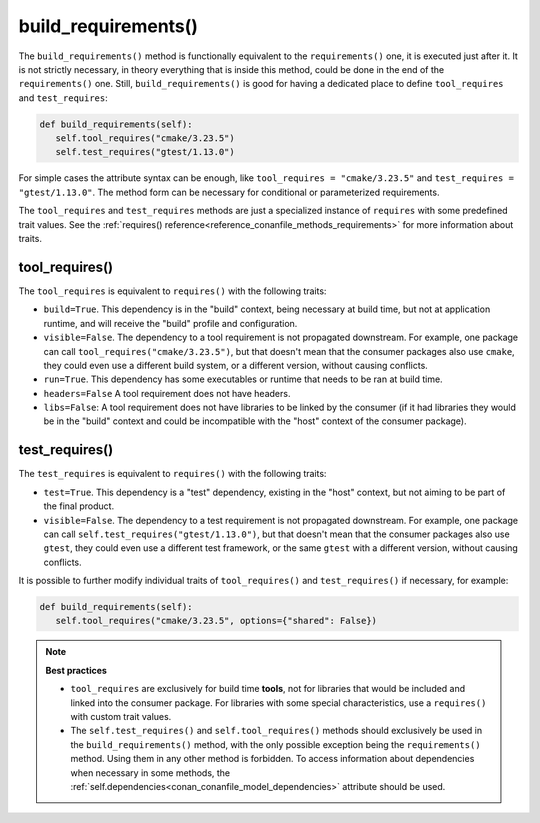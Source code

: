 .. _reference_conanfile_methods_build_requirements:

build_requirements()
====================

The ``build_requirements()`` method is functionally equivalent to the ``requirements()`` one, it is executed just after it. It is not strictly necessary, in theory everything that is inside this method, could be done in the end of the ``requirements()`` one. Still, ``build_requirements()`` is good for having a dedicated place to define ``tool_requires`` and ``test_requires``:

.. code-block:: python

    def build_requirements(self):
       self.tool_requires("cmake/3.23.5")
       self.test_requires("gtest/1.13.0")


For simple cases the attribute syntax can be enough, like ``tool_requires = "cmake/3.23.5"`` and ``test_requires = "gtest/1.13.0"``. The method form can be necessary for conditional or parameterized requirements.

The ``tool_requires`` and ``test_requires`` methods are just a specialized instance of ``requires`` with some predefined trait values. See the :ref:`requires() reference<reference_conanfile_methods_requirements>` for more information about traits.

tool_requires()
---------------

The ``tool_requires`` is equivalent to ``requires()`` with the following traits:

- ``build=True``. This dependency is in the "build" context, being necessary at build time, but not at application runtime, and will receive the "build" profile and configuration.
- ``visible=False``. The dependency to a tool requirement is not propagated downstream. For example, one package can call ``tool_requires("cmake/3.23.5")``, but that doesn't mean that the consumer packages also use ``cmake``, they could even use a different build system, or a different version, without causing conflicts.
- ``run=True``. This dependency has some executables or runtime that needs to be ran at build time.
- ``headers=False`` A tool requirement does not have headers.
- ``libs=False``: A tool requirement does not have libraries to be linked by the consumer (if it had libraries they would be in the "build" context and could be incompatible with the "host" context of the consumer package). 

.. seealso::

    - :ref:`examples_graph_tool_requires_protobuf`


test_requires()
---------------

The ``test_requires`` is equivalent to ``requires()`` with the following traits:

- ``test=True``. This dependency is a "test" dependency, existing in the "host" context, but not aiming to be part of the final product.
- ``visible=False``. The dependency to a test requirement is not propagated downstream. For example, one package can call ``self.test_requires("gtest/1.13.0")``, but that doesn't mean that the consumer packages also use ``gtest``, they could even use a different test framework, or the same ``gtest`` with a different version, without causing conflicts.


It is possible to further modify individual traits of ``tool_requires()`` and ``test_requires()`` if necessary, for example:

.. code-block:: python

    def build_requirements(self):
       self.tool_requires("cmake/3.23.5", options={"shared": False})


.. note::

    **Best practices**

    - ``tool_requires`` are exclusively for build time **tools**, not for libraries that would be included and linked into the consumer package. For libraries with some special characteristics, use a ``requires()`` with custom trait values.
    - The ``self.test_requires()`` and ``self.tool_requires()`` methods should exclusively be used in the ``build_requirements()`` method, with the only possible exception being the ``requirements()`` method. Using them in any other method is forbidden. To access information about dependencies when necessary in some methods, the :ref:`self.dependencies<conan_conanfile_model_dependencies>` attribute should be used.


.. seealso::

    - Follow the :ref:`tutorial about consuming Conan packages as tools<consuming_packages_tool_requires>`.
    - Read the :ref:`tutorial about creating tool_requires packages<tutorial_other_tool_requires_packages>`.
    - :ref:`examples_graph_tool_requires_protobuf`
